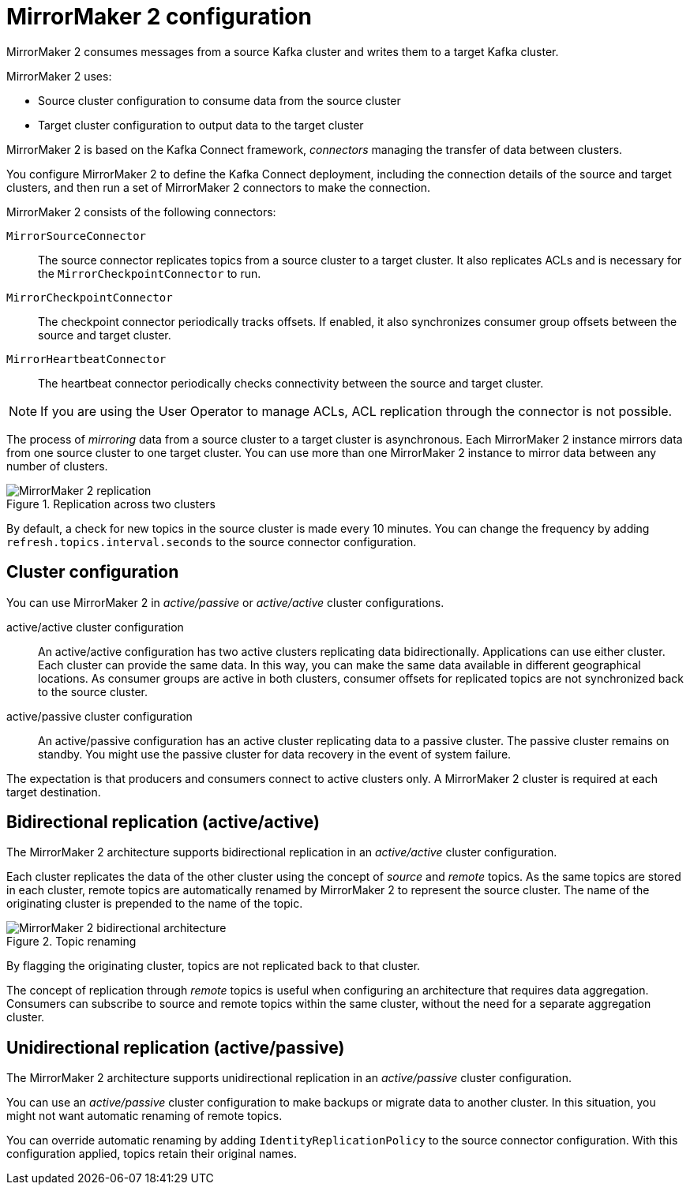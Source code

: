 // This module is included in:
//
// overview/assembly-configuration-points.adoc

[id="con-overview-mm2-{context}"]
= MirrorMaker 2 configuration

[role="_abstract"]
MirrorMaker 2 consumes messages from a source Kafka cluster and writes them to a target Kafka cluster.

MirrorMaker 2 uses:

* Source cluster configuration to consume data from the source cluster
* Target cluster configuration to output data to the target cluster

MirrorMaker 2 is based on the Kafka Connect framework, _connectors_ managing the transfer of data between clusters.

You configure MirrorMaker 2 to define the Kafka Connect deployment, including the connection details of the source and target clusters, and then run a set of MirrorMaker 2 connectors to make the connection.

MirrorMaker 2 consists of the following connectors:

`MirrorSourceConnector`:: The source connector replicates topics from a source cluster to a target cluster. It also replicates ACLs and is necessary for the `MirrorCheckpointConnector` to run. 
`MirrorCheckpointConnector`:: The checkpoint connector periodically tracks offsets. If enabled, it also synchronizes consumer group offsets between the source and target cluster.
`MirrorHeartbeatConnector`:: The heartbeat connector periodically checks connectivity between the source and target cluster.

NOTE: If you are using the User Operator to manage ACLs, ACL replication through the connector is not possible.    

The process of _mirroring_ data from a source cluster to a target cluster is asynchronous.
Each MirrorMaker 2 instance mirrors data from one source cluster to one target cluster. 
You can use more than one MirrorMaker 2 instance to mirror data between any number of clusters.

.Replication across two clusters
image::mirrormaker.png[MirrorMaker 2 replication]

By default, a check for new topics in the source cluster is made every 10 minutes.
You can change the frequency by adding `refresh.topics.interval.seconds` to the source connector configuration.

== Cluster configuration

You can use MirrorMaker 2 in _active/passive_ or _active/active_ cluster configurations.

active/active cluster configuration:: An active/active configuration has two active clusters replicating data bidirectionally. Applications can use either cluster. Each cluster can provide the same data. In this way,  you can make the same data available in different geographical locations. As consumer groups are active in both clusters, consumer offsets for replicated topics are not synchronized back to the source cluster. 
active/passive cluster configuration:: An active/passive configuration has an active cluster replicating data to a passive cluster. The passive cluster remains on standby. You might use the passive cluster for data recovery in the event of system failure.

The expectation is that producers and consumers connect to active clusters only.
A MirrorMaker 2 cluster is required at each target destination.

== Bidirectional replication (active/active)

The MirrorMaker 2 architecture supports bidirectional replication in an _active/active_ cluster configuration.

Each cluster replicates the data of the other cluster using the concept of _source_ and _remote_ topics.
As the same topics are stored in each cluster, remote topics are automatically renamed by MirrorMaker 2 to represent the source cluster.
The name of the originating cluster is prepended to the name of the topic.

.Topic renaming
image::mirrormaker-renaming.png[MirrorMaker 2 bidirectional architecture]

By flagging the originating cluster, topics are not replicated back to that cluster.

The concept of replication through _remote_ topics is useful when configuring an architecture that requires data aggregation.
Consumers can subscribe to source and remote topics within the same cluster, without the need for a separate aggregation cluster.

[id=unidirectional_replication_activepassive]
== Unidirectional replication (active/passive)

The MirrorMaker 2 architecture supports unidirectional replication in an _active/passive_ cluster configuration.

You can use an _active/passive_ cluster configuration to make backups or migrate data to another cluster.
In this situation, you might not want automatic renaming of remote topics.

You can override automatic renaming by adding `IdentityReplicationPolicy` to the source connector configuration.
With this configuration applied, topics retain their original names.